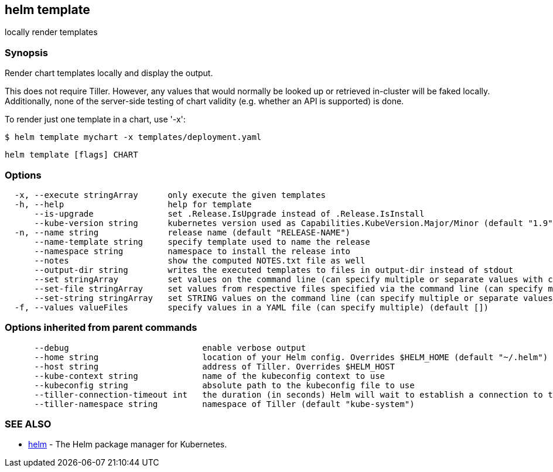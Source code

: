 == helm template

locally render templates

=== Synopsis

Render chart templates locally and display the output.

This does not require Tiller. However, any values that would normally be
looked up or retrieved in-cluster will be faked locally. Additionally, none
of the server-side testing of chart validity (e.g. whether an API is supported)
is done.

To render just one template in a chart, use '-x':

[source]
----
$ helm template mychart -x templates/deployment.yaml
----

[source]
----
helm template [flags] CHART
----

=== Options

[source]
----
  -x, --execute stringArray      only execute the given templates
  -h, --help                     help for template
      --is-upgrade               set .Release.IsUpgrade instead of .Release.IsInstall
      --kube-version string      kubernetes version used as Capabilities.KubeVersion.Major/Minor (default "1.9")
  -n, --name string              release name (default "RELEASE-NAME")
      --name-template string     specify template used to name the release
      --namespace string         namespace to install the release into
      --notes                    show the computed NOTES.txt file as well
      --output-dir string        writes the executed templates to files in output-dir instead of stdout
      --set stringArray          set values on the command line (can specify multiple or separate values with commas: key1=val1,key2=val2)
      --set-file stringArray     set values from respective files specified via the command line (can specify multiple or separate values with commas: key1=path1,key2=path2)
      --set-string stringArray   set STRING values on the command line (can specify multiple or separate values with commas: key1=val1,key2=val2)
  -f, --values valueFiles        specify values in a YAML file (can specify multiple) (default [])
----

=== Options inherited from parent commands

[source]
----
      --debug                           enable verbose output
      --home string                     location of your Helm config. Overrides $HELM_HOME (default "~/.helm")
      --host string                     address of Tiller. Overrides $HELM_HOST
      --kube-context string             name of the kubeconfig context to use
      --kubeconfig string               absolute path to the kubeconfig file to use
      --tiller-connection-timeout int   the duration (in seconds) Helm will wait to establish a connection to tiller (default 300)
      --tiller-namespace string         namespace of Tiller (default "kube-system")
----

=== SEE ALSO

* link:helm.html[helm] - The Helm package manager for Kubernetes.

